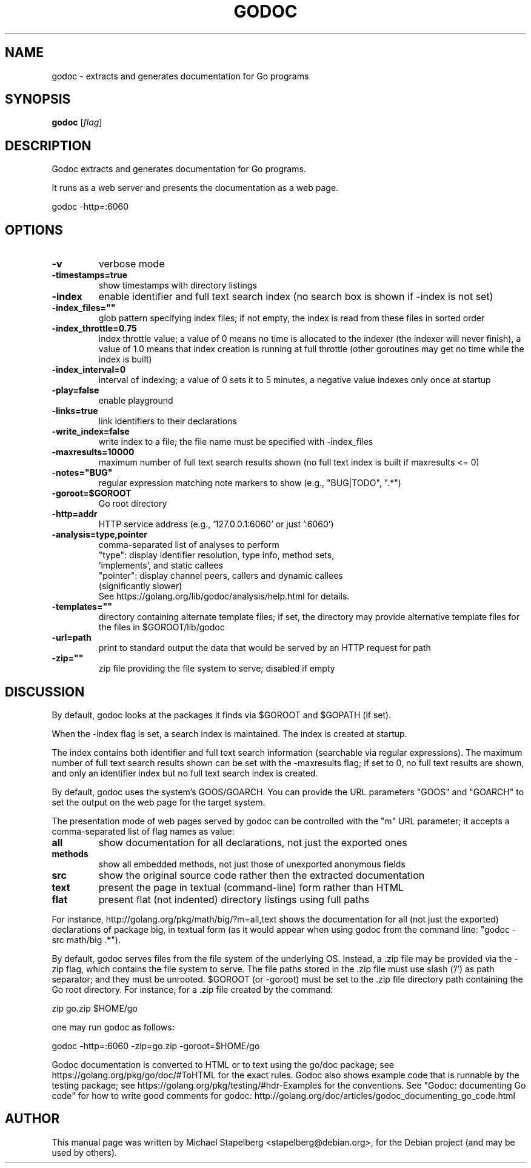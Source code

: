 .\"                                      Hey, EMACS: -*- nroff -*-
.de Vb \" Begin verbatim text
.ft CW
.nf
.ne \\$1
..
.de Ve \" End verbatim text
.ft R
.fi
..
.TH GODOC 1 "2019-07-31"
.\" Please adjust this date whenever revising the manpage.
.SH NAME
godoc \- extracts and generates documentation for Go programs
.SH SYNOPSIS
.B godoc
.RI [ flag ]
.SH DESCRIPTION
Godoc extracts and generates documentation for Go programs.

It runs as a web server and presents the documentation as a web page.

.Vb 6
\&      godoc \-http=:6060
.Ve

.SH OPTIONS

.TP
.B \-v
verbose mode
.TP
.B \-timestamps=true
show timestamps with directory listings
.TP
.B \-index
enable identifier and full text search index
(no search box is shown if \-index is not set)
.TP
.B \-index_files=""
glob pattern specifying index files; if not empty,
the index is read from these files in sorted order
.TP
.B \-index_throttle=0.75
index throttle value; a value of 0 means no time is allocated
to the indexer (the indexer will never finish), a value of 1.0
means that index creation is running at full throttle (other
goroutines may get no time while the index is built)
.TP
.B \-index_interval=0
interval of indexing; a value of 0 sets it to 5 minutes, a
negative value indexes only once at startup
.TP
.B \-play=false
enable playground
.TP
.B \-links=true
link identifiers to their declarations
.TP
.B \-write_index=false
write index to a file; the file name must be specified with
\-index_files
.TP
.B \-maxresults=10000
maximum number of full text search results shown
(no full text index is built if maxresults <= 0)
.TP
.B \-notes="BUG"
regular expression matching note markers to show
(e.g., "BUG|TODO", ".*")
.TP
.B \-goroot=$GOROOT
Go root directory
.TP
.B \-http=addr
HTTP service address (e.g., '127.0.0.1:6060' or just ':6060')
.TP
.B \-analysis=type,pointer
comma-separated list of analyses to perform
.br
"type": display identifier resolution, type info, method sets,
        'implements', and static callees
.br
"pointer": display channel peers, callers and dynamic callees
        (significantly slower)
.br
See https://golang.org/lib/godoc/analysis/help.html for details.
.TP
.B \-templates=""
directory containing alternate template files; if set,
the directory may provide alternative template files
for the files in $GOROOT/lib/godoc
.TP
.B \-url=path
print to standard output the data that would be served by
an HTTP request for path
.TP
.B \-zip=""
zip file providing the file system to serve; disabled if empty

.SH DISCUSSION

By default, godoc looks at the packages it finds via $GOROOT and $GOPATH
(if set).

When the \-index flag is set, a search index is maintained.
The index is created at startup.

The index contains both identifier and full text search information
(searchable via regular expressions). The maximum number of full text
search results shown can be set with the \-maxresults flag; if set to 0,
no full text results are shown, and only an identifier index but no full
text search index is created.

By default, godoc uses the system's GOOS/GOARCH. You can provide the URL
parameters "GOOS" and "GOARCH" to set the output on the web page for the target system.

The presentation mode of web pages served by godoc can be controlled
with the "m" URL parameter; it accepts a comma-separated list of flag
names as value:

.TP
.B all
show documentation for all declarations, not just the exported ones
.TP
.B methods
show all embedded methods, not just those of unexported anonymous fields
.TP
.B src
show the original source code rather then the extracted documentation
.TP
.B text
present the page in textual (command-line) form rather than HTML
.TP
.B flat
present flat (not indented) directory listings using full paths
.P
For instance, http://golang.org/pkg/math/big/?m=all,text shows the
documentation for all (not just the exported) declarations of package
big, in textual form (as it would appear when using godoc from the
command line: "godoc \-src math/big .*").

By default, godoc serves files from the file system of the underlying
OS. Instead, a .zip file may be provided via the \-zip flag, which
contains the file system to serve. The file paths stored in the .zip
file must use slash ('/') as path separator; and they must be unrooted.
$GOROOT (or \-goroot) must be set to the .zip file directory path
containing the Go root directory. For instance, for a .zip file created
by the command:

.Vb 6
\&      zip go.zip $HOME/go
.Ve

one may run godoc as follows:

.Vb 6
\&      godoc \-http=:6060 \-zip=go.zip \-goroot=$HOME/go
.Ve

Godoc documentation is converted to HTML or to text using the go/doc
package; see https://golang.org/pkg/go/doc/#ToHTML for the exact rules.
Godoc also shows example code that is runnable by the testing package;
see https://golang.org/pkg/testing/#hdr-Examples for the conventions.
See "Godoc: documenting Go code" for how to write good comments for
godoc: http://golang.org/doc/articles/godoc_documenting_go_code.html

.SH AUTHOR
.PP
This manual page was written by Michael Stapelberg <stapelberg@debian.org>,
for the Debian project (and may be used by others).
